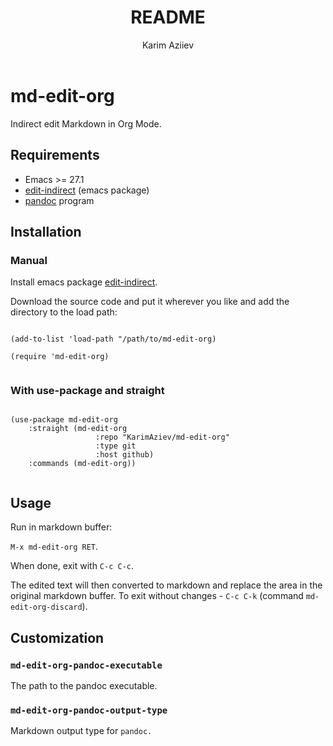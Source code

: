 #+TITLE:README
#+AUTHOR: Karim Aziiev
#+EMAIL: karim.aziiev@gmail.com

* md-edit-org

Indirect edit Markdown in Org Mode.

** Requirements

+ Emacs >= 27.1
+ [[https://github.com/Fanael/edit-indirect][edit-indirect]] (emacs package)
+ [[https://pandoc.org/][pandoc]] program

** Installation

*** Manual

Install emacs package [[https://github.com/Fanael/edit-indirect][edit-indirect]].

Download the source code and put it wherever you like and add the directory to the load path:

#+begin_src elisp :eval no

(add-to-list 'load-path "/path/to/md-edit-org)

(require 'md-edit-org)

#+end_src

*** With use-package and straight

#+begin_src elisp :eval no

(use-package md-edit-org
	:straight (md-edit-org
			       :repo "KarimAziev/md-edit-org"
			       :type git
			       :host github)
	:commands (md-edit-org))

#+end_src

** Usage

Run in markdown buffer:

~M-x md-edit-org RET~.

When done, exit with =C-c C-c=.

The edited text will then converted to markdown and replace the area in the original markdown buffer. To exit without changes - =C-c C-k= (command ~md-edit-org-discard~).


** Customization

*** ~md-edit-org-pandoc-executable~
The path to the pandoc executable.
*** ~md-edit-org-pandoc-output-type~
Markdown output type for ~pandoc.~